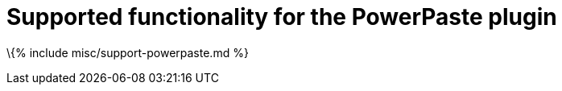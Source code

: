 = Supported functionality for the PowerPaste plugin

:title_nav: Supported functionality :description: Information on the supported PowerPaste functionality. :keywords: enterprise powerpaste power paste microsoft word excel google docs

\{% include misc/support-powerpaste.md %}
